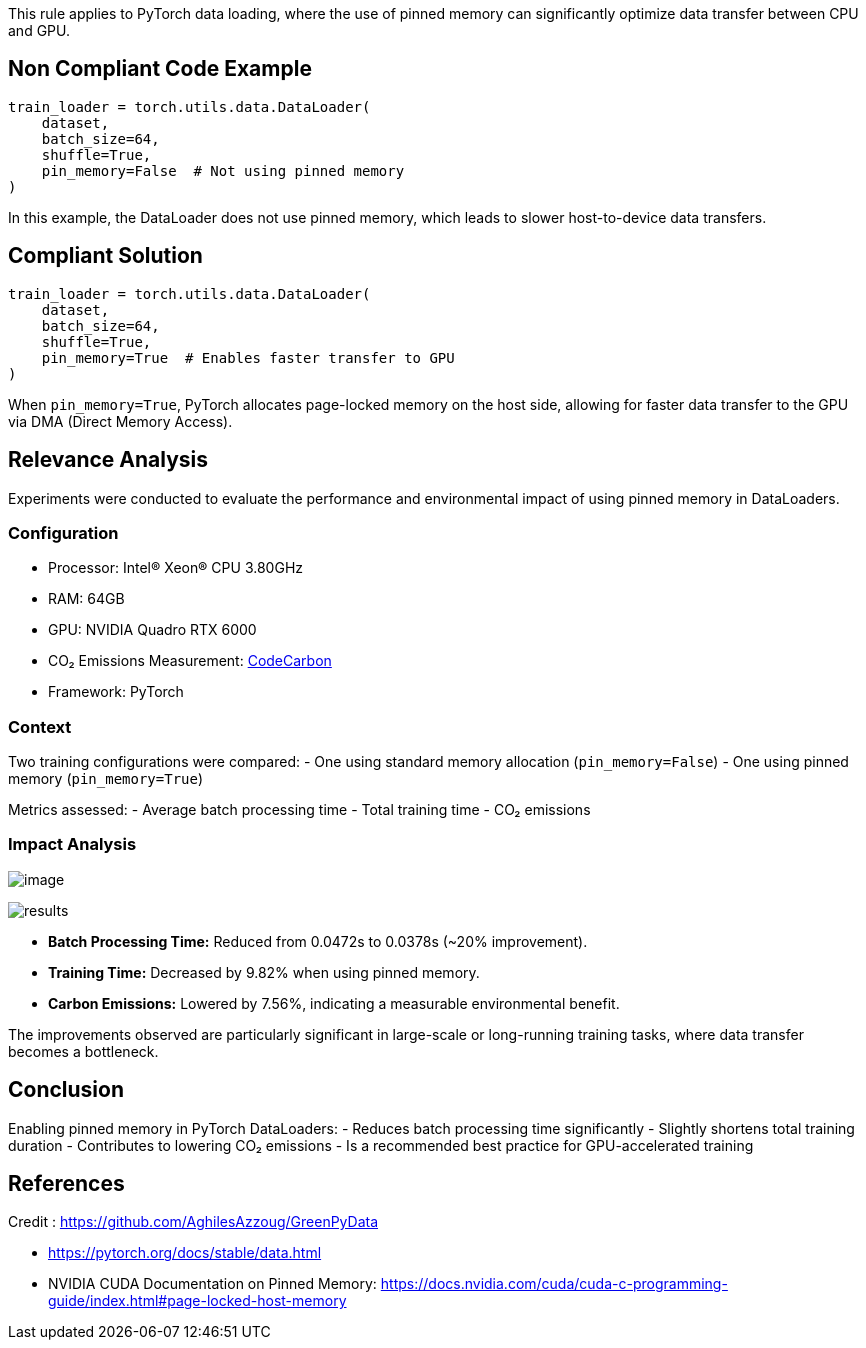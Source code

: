 This rule applies to PyTorch data loading, where the use of pinned memory can significantly optimize data transfer between CPU and GPU.

== Non Compliant Code Example

[source,python]
----
train_loader = torch.utils.data.DataLoader(
    dataset,
    batch_size=64,
    shuffle=True,
    pin_memory=False  # Not using pinned memory
)
----

In this example, the DataLoader does not use pinned memory, which leads to slower host-to-device data transfers.

== Compliant Solution

[source,python]
----
train_loader = torch.utils.data.DataLoader(
    dataset,
    batch_size=64,
    shuffle=True,
    pin_memory=True  # Enables faster transfer to GPU
)
----

When `pin_memory=True`, PyTorch allocates page-locked memory on the host side, allowing for faster data transfer to the GPU via DMA (Direct Memory Access).

== Relevance Analysis

Experiments were conducted to evaluate the performance and environmental impact of using pinned memory in DataLoaders.

=== Configuration

* Processor: Intel(R) Xeon(R) CPU 3.80GHz
* RAM: 64GB
* GPU: NVIDIA Quadro RTX 6000
* CO₂ Emissions Measurement: https://mlco2.github.io/codecarbon/[CodeCarbon]  
* Framework: PyTorch 

=== Context

Two training configurations were compared:
- One using standard memory allocation (`pin_memory=False`)
- One using pinned memory (`pin_memory=True`)

Metrics assessed:
- Average batch processing time
- Total training time
- CO₂ emissions

=== Impact Analysis

image:image.png[]

image::results.png[]

- **Batch Processing Time:** Reduced from 0.0472s to 0.0378s (~20% improvement).
- **Training Time:** Decreased by 9.82% when using pinned memory.
- **Carbon Emissions:** Lowered by 7.56%, indicating a measurable environmental benefit.

The improvements observed are particularly significant in large-scale or long-running training tasks, where data transfer becomes a bottleneck.

== Conclusion

Enabling pinned memory in PyTorch DataLoaders:
- Reduces batch processing time significantly
- Slightly shortens total training duration
- Contributes to lowering CO₂ emissions
- Is a recommended best practice for GPU-accelerated training

== References
Credit : https://github.com/AghilesAzzoug/GreenPyData

- https://pytorch.org/docs/stable/data.html  
- NVIDIA CUDA Documentation on Pinned Memory: https://docs.nvidia.com/cuda/cuda-c-programming-guide/index.html#page-locked-host-memory
